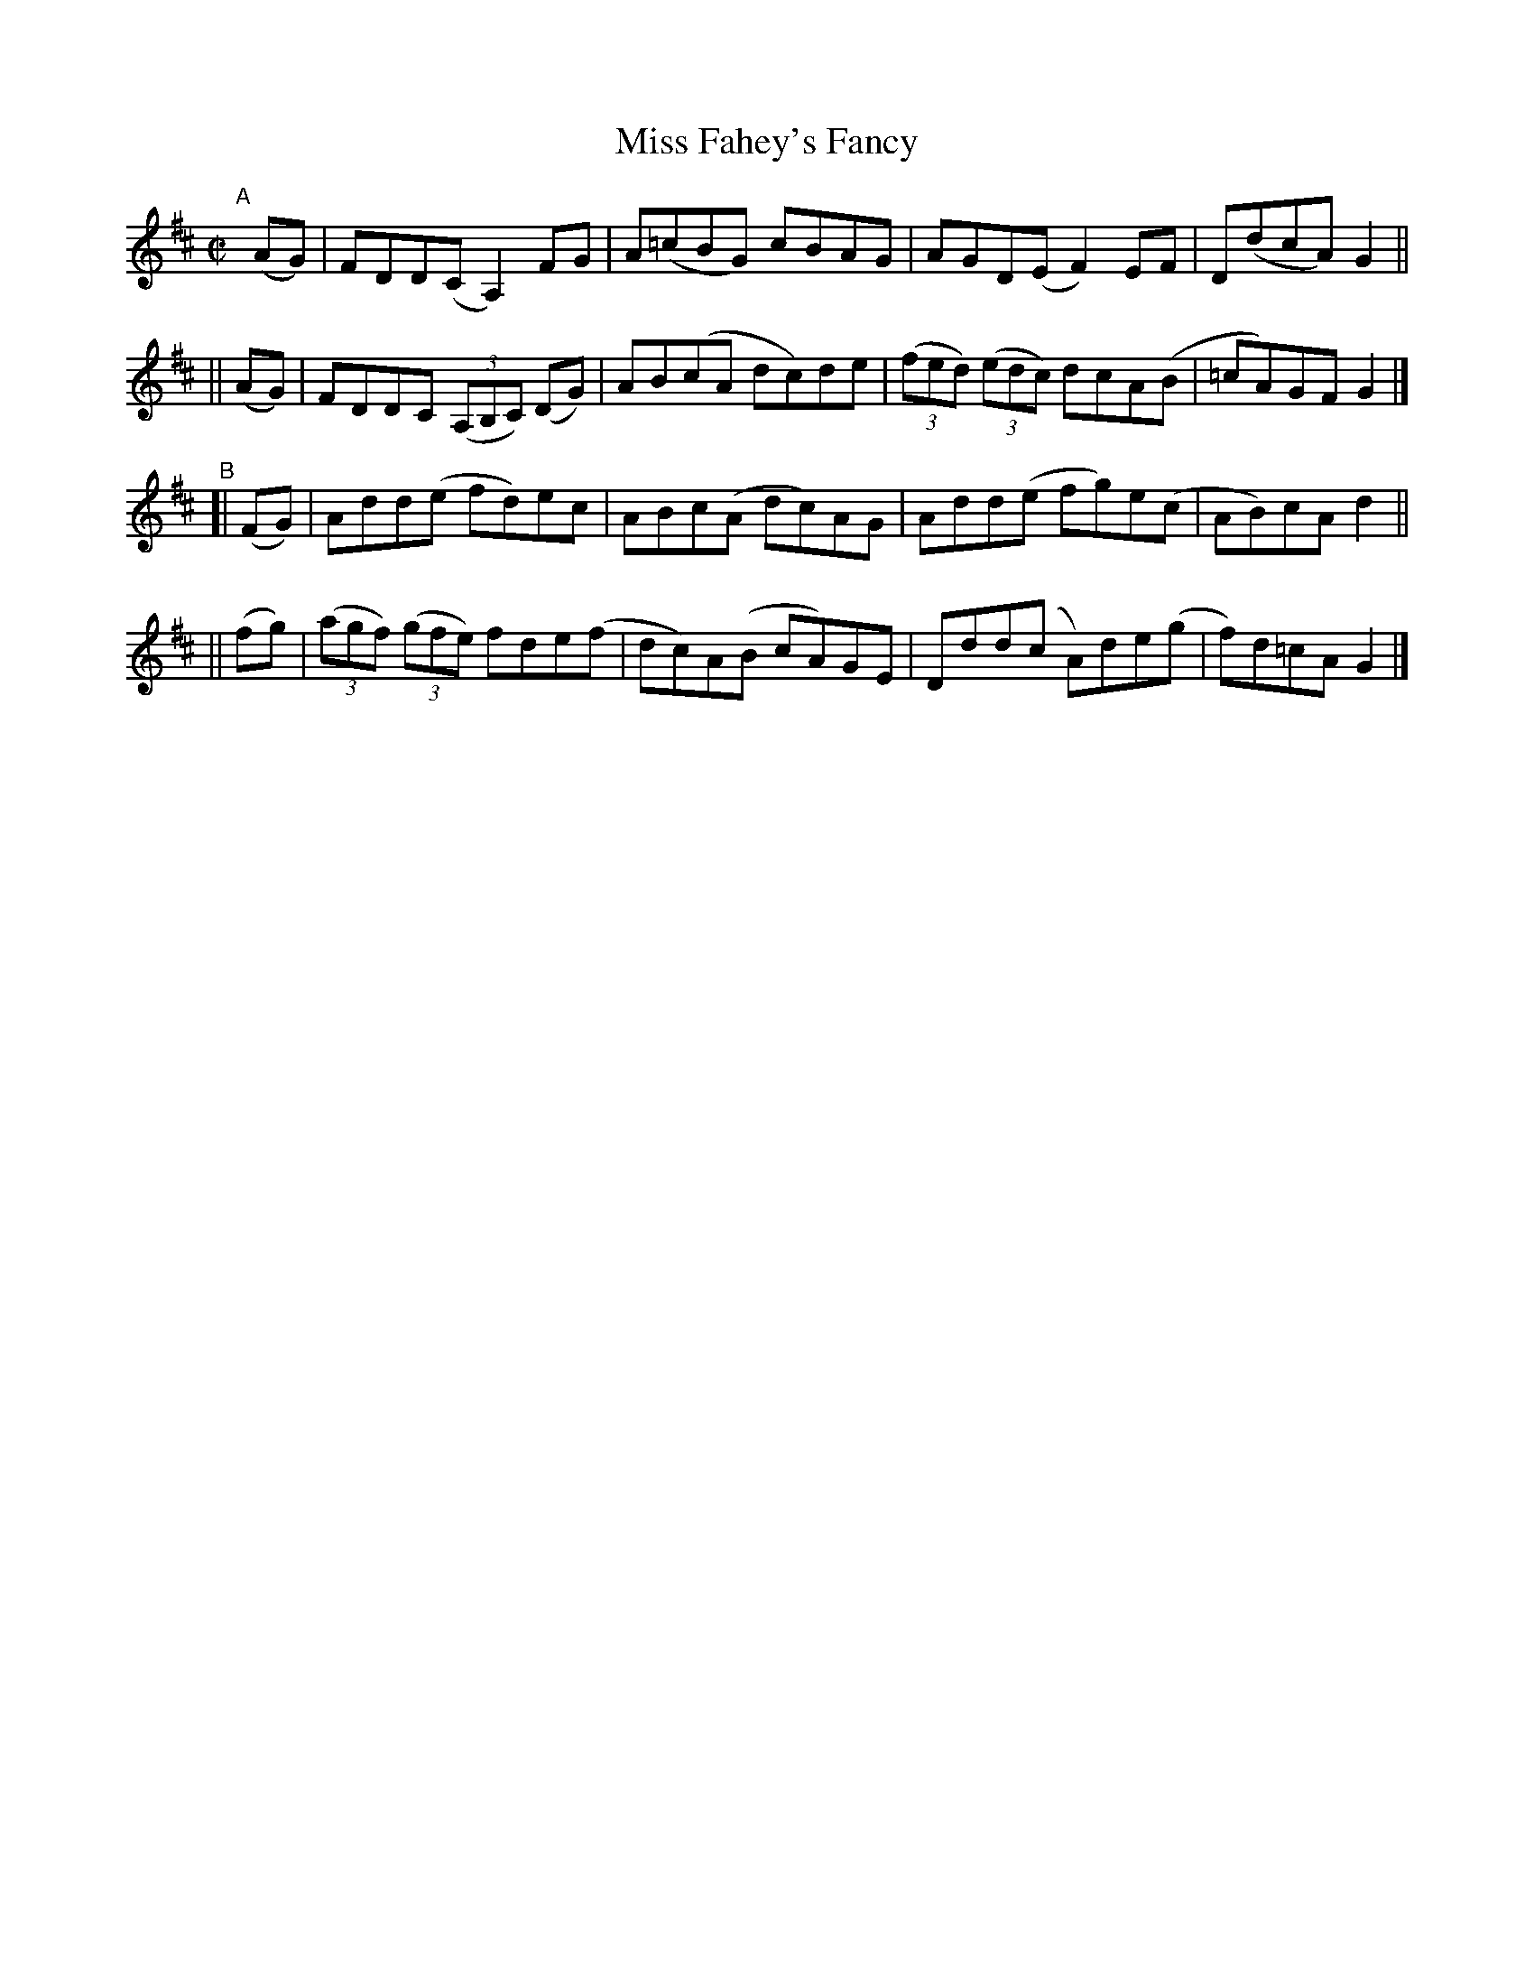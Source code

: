 X: 800
T: Miss Fahey's Fancy
R: reel
%S: s:4 b:16(4+4+4+4)
B: Francis O'Neill: "The Dance Music of Ireland" (1907) #800
Z: Frank Nordberg - http://www.musicaviva.com
F: http://www.musicaviva.com/abc/tunes/ireland/oneill-1001/0800/oneill-1001-0800-1.abc
M: C|
L: 1/8
K: D	% ending on G
"^A"[|]\
   (AG) | FDD(C A,2) FG | A(=cBG) cBAG | AGD(E F2)EF | D(dcA) G2 ||
|| (AG) | FDDC (3(A,B,C) (DG) | AB(cA dc)de | (3(fed) (3(edc) dcA(B | =cA)GF G2 |]
"^B"
[| (FG) | Add(e fd)ec | ABc(A dc)AG | Add(e fg)e(c | AB)cA d2 ||
|| (fg) | (3(agf) (3(gfe) fde(f | dc)A(B cA)GE | Ddd(c A)de(g | f)d=cAG2 |]
